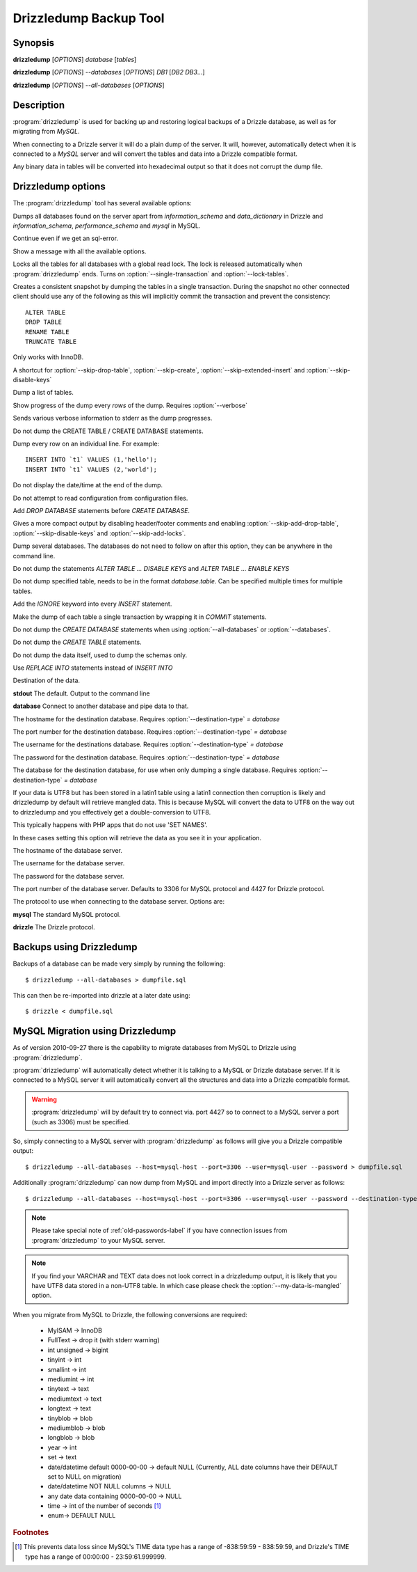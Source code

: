 Drizzledump Backup Tool
=======================

Synopsis
--------

**drizzledump** [*OPTIONS*] *database* [*tables*]

**drizzledump** [*OPTIONS*] *--databases* [*OPTIONS*] *DB1* [*DB2* *DB3*...]

**drizzledump** [*OPTIONS*] *--all-databases* [*OPTIONS*]

Description
-----------

:program:`drizzledump` is used for backing up and
restoring logical backups of a Drizzle database, as well as for migrating
from *MySQL*. 

When connecting to a Drizzle server it will do a plain dump of the server.  It
will, however, automatically detect when it is connected to a *MySQL* server and
will convert the tables and data into a Drizzle compatible format.

Any binary data in tables will be converted into hexadecimal output so that it
does not corrupt the dump file.

Drizzledump options
-------------------

The :program:`drizzledump` tool has several available options:

.. option:: -A, --all-databases

Dumps all databases found on the server apart from *information_schema* and
*data_dictionary* in Drizzle and *information_schema*, *performance_schema*
and *mysql* in MySQL.

.. option:: -f, --force

Continue even if we get an sql-error.

.. option:: -?, --help

Show a message with all the available options.

.. option:: -x, --lock-all-tables

Locks all the tables for all databases with a global read lock.  The lock is
released automatically when :program:`drizzledump` ends.
Turns on :option:`--single-transaction` and :option:`--lock-tables`.

.. option:: --single-transaction

Creates a consistent snapshot by dumping the tables in a single transaction.
During the snapshot no other connected client should use any of the
following as this will implicitly commit the transaction and prevent the
consistency::

	ALTER TABLE
	DROP TABLE
	RENAME TABLE
	TRUNCATE TABLE

Only works with InnoDB.

.. option:: --skip-opt

A shortcut for :option:`--skip-drop-table`, :option:`--skip-create`, 
:option:`--skip-extended-insert` and :option:`--skip-disable-keys`

.. option:: --tables t1 t2 ...

Dump a list of tables.

.. option:: --show-progress-size rows (=10000)

Show progress of the dump every *rows* of the dump.  Requires
:option:`--verbose`

.. option:: -v, --verbose

Sends various verbose information to stderr as the dump progresses.

.. option:: --skip-create

Do not dump the CREATE TABLE / CREATE DATABASE statements.

.. option:: --skip-extended-insert

Dump every row on an individual line.  For example::

	INSERT INTO `t1` VALUES (1,'hello');
	INSERT INTO `t1` VALUES (2,'world');

.. option:: --skip-dump-date

Do not display the date/time at the end of the dump.

.. option:: --no-defaults

Do not attempt to read configuration from configuration files.

.. option:: --add-drop-database

Add `DROP DATABASE` statements before `CREATE DATABASE`.

.. option:: --compact

Gives a more compact output by disabling header/footer comments and enabling
:option:`--skip-add-drop-table`, :option:`--skip-disable-keys` 
and :option:`--skip-add-locks`.

.. option:: -B, --databases

Dump several databases.  The databases do not need to follow on after this
option, they can be anywhere in the command line.

.. option:: -K, --skip-disable-keys

Do not dump the statements `ALTER TABLE ... DISABLE KEYS` and
`ALTER TABLE ... ENABLE KEYS`

.. option:: --ignore-table table

Do not dump specified table, needs to be in the format `database.table`.
Can be specified multiple times for multiple tables.

.. option:: --insert-ignore

Add the `IGNORE` keyword into every `INSERT` statement.

.. option:: --no-autocommit

Make the dump of each table a single transaction by wrapping it in `COMMIT`
statements.

.. option:: -n, --no-create-db

Do not dump the `CREATE DATABASE` statements when using
:option:`--all-databases` or :option:`--databases`.

.. option:: -t, --skip-create

Do not dump the `CREATE TABLE` statements.

.. option:: -d, --no-data

Do not dump the data itself, used to dump the schemas only.

.. option:: --replace

Use `REPLACE INTO` statements instead of `INSERT INTO`

.. option:: --destination-type type (=stdout)

Destination of the data.

**stdout**
The default.  Output to the command line

**database**
Connect to another database and pipe data to that.

.. versionadded:: 2010-09-27

.. option:: --destination-host hostname (=localhost)

The hostname for the destination database.  Requires
:option:`--destination-type` `= database`

.. versionadded:: 2010-09-27

.. option:: --destination-port port (=3306)

The port number for the destination database.  Requires
:option:`--destination-type` `= database`

.. versionadded:: 2010-09-27

.. option:: --destination-user username

The username for the destinations database.  Requires
:option:`--destination-type` `= database`

.. versionadded:: 2010-09-27

.. option:: --destination-password password

The password for the destination database.  Requires
:option:`--destination-type` `= database`

.. versionadded:: 2010-09-27

.. option:: --destination-database database

The database for the destination database, for use when only dumping a
single database.  Requires
:option:`--destination-type` `= database`

.. versionadded:: 2010-09-27

.. option:: --my-data-is-mangled

If your data is UTF8 but has been stored in a latin1 table using a latin1
connection then corruption is likely and drizzledump by default will retrieve
mangled data.  This is because MySQL will convert the data to UTF8 on the way
out to drizzledump and you effectively get a double-conversion to UTF8.

This typically happens with PHP apps that do not use 'SET NAMES'.

In these cases setting this option will retrieve the data as you see it in your
application.

.. versionadded:: 2011-01-31

.. option:: -h, --host hostname (=localhost)

The hostname of the database server.

.. option:: -u, --user username

The username for the database server.

.. option:: -P, --password password

The password for the database server.

.. option:: -p, --port port (=3306,4427)

The port number of the database server.  Defaults to 3306 for MySQL protocol
and 4427 for Drizzle protocol.

.. option:: --protocol protocol (=mysql)

The protocol to use when connecting to the database server.  Options are:

**mysql**
The standard MySQL protocol.

**drizzle**
The Drizzle protocol.

Backups using Drizzledump
-------------------------

Backups of a database can be made very simply by running the following::

$ drizzledump --all-databases > dumpfile.sql

This can then be re-imported into drizzle at a later date using::

$ drizzle < dumpfile.sql

MySQL Migration using Drizzledump
---------------------------------

As of version 2010-09-27 there is the capability to migrate databases from
MySQL to Drizzle using :program:`drizzledump`.

:program:`drizzledump` will automatically detect whether it is talking to a
MySQL or Drizzle database server.  If it is connected to a MySQL server it will
automatically convert all the structures and data into a Drizzle compatible 
format.

.. warning::

   :program:`drizzledump` will by default try to connect via. port 4427 so to
   connect to a MySQL server a port (such as 3306) must be specified.

So, simply connecting to a MySQL server with :program:`drizzledump` as follows
will give you a Drizzle compatible output::

$ drizzledump --all-databases --host=mysql-host --port=3306 --user=mysql-user --password > dumpfile.sql

Additionally :program:`drizzledump` can now dump from MySQL and import directly
into a Drizzle server as follows::

$ drizzledump --all-databases --host=mysql-host --port=3306 --user=mysql-user --password --destination-type=database --desination-host=drizzle-host

.. note::

   Please take special note of :ref:`old-passwords-label` if you have connection
   issues from :program:`drizzledump` to your MySQL server.

.. note::
   If you find your VARCHAR and TEXT data does not look correct in a drizzledump
   output, it is likely that you have UTF8 data stored in a non-UTF8 table.  In
   which case please check the :option:`--my-data-is-mangled` option.

When you migrate from MySQL to Drizzle, the following conversions are required:

 * MyISAM -> InnoDB
 * FullText -> drop it (with stderr warning)
 * int unsigned -> bigint
 * tinyint -> int
 * smallint -> int
 * mediumint -> int
 * tinytext -> text
 * mediumtext -> text
 * longtext -> text
 * tinyblob -> blob
 * mediumblob -> blob
 * longblob -> blob
 * year -> int
 * set -> text
 * date/datetime default 0000-00-00 -> default NULL (Currently, ALL date columns have their DEFAULT set to NULL on migration)
 * date/datetime NOT NULL columns -> NULL
 * any date data containing 0000-00-00 -> NULL
 * time -> int of the number of seconds [1]_
 * enum-> DEFAULT NULL

.. rubric:: Footnotes

.. [1] This prevents data loss since MySQL's TIME data type has a range of
       -838:59:59 - 838:59:59, and Drizzle's TIME type has a range of
       00:00:00 - 23:59:61.999999.
